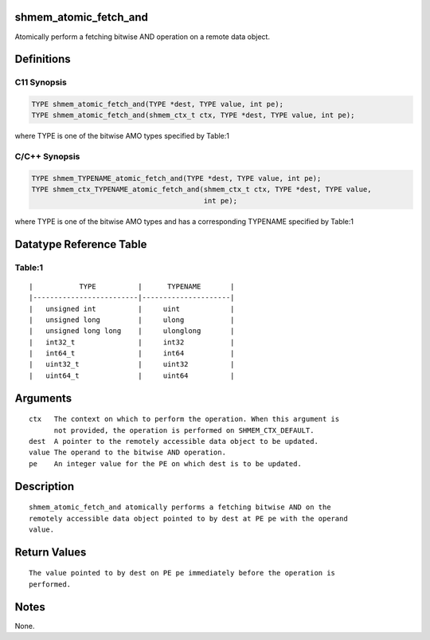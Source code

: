 shmem_atomic_fetch_and
======================

Atomically perform a fetching bitwise AND operation on a remote data
object.

Definitions
===========

C11 Synopsis
------------

.. code:: bash

   TYPE shmem_atomic_fetch_and(TYPE *dest, TYPE value, int pe);
   TYPE shmem_atomic_fetch_and(shmem_ctx_t ctx, TYPE *dest, TYPE value, int pe);

where TYPE is one of the bitwise AMO types specified by Table:1

C/C++ Synopsis
--------------

.. code:: bash

   TYPE shmem_TYPENAME_atomic_fetch_and(TYPE *dest, TYPE value, int pe);
   TYPE shmem_ctx_TYPENAME_atomic_fetch_and(shmem_ctx_t ctx, TYPE *dest, TYPE value,
                                            int pe);

where TYPE is one of the bitwise AMO types and has a corresponding
TYPENAME specified by Table:1

Datatype Reference Table
========================

Table:1
-------

::

     |           TYPE          |      TYPENAME       |
     |-------------------------|---------------------|
     |   unsigned int          |     uint            |
     |   unsigned long         |     ulong           |
     |   unsigned long long    |     ulonglong       |
     |   int32_t               |     int32           |
     |   int64_t               |     int64           |
     |   uint32_t              |     uint32          |
     |   uint64_t              |     uint64          |

Arguments
=========

::

   ctx   The context on which to perform the operation. When this argument is
         not provided, the operation is performed on SHMEM_CTX_DEFAULT.
   dest  A pointer to the remotely accessible data object to be updated.
   value The operand to the bitwise AND operation.
   pe    An integer value for the PE on which dest is to be updated.

Description
===========

::

   shmem_atomic_fetch_and atomically performs a fetching bitwise AND on the
   remotely accessible data object pointed to by dest at PE pe with the operand
   value.

Return Values
=============

::

   The value pointed to by dest on PE pe immediately before the operation is
   performed.

Notes
=====

None.
